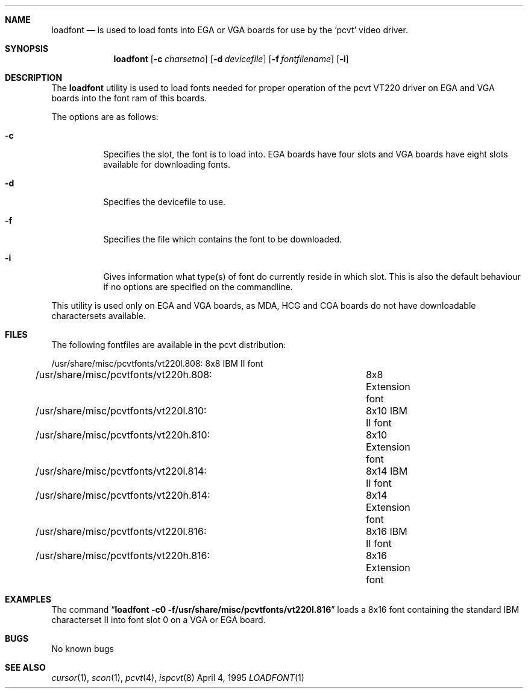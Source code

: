 .\" Copyright (c) 1992, 1995 Hellmuth Michaelis
.\"
.\" All rights reserved.
.\"
.\" Redistribution and use in source and binary forms, with or without
.\" modification, are permitted provided that the following conditions
.\" are met:
.\" 1. Redistributions of source code must retain the above copyright
.\"    notice, this list of conditions and the following disclaimer.
.\" 2. Redistributions in binary form must reproduce the above copyright
.\"    notice, this list of conditions and the following disclaimer in the
.\"    documentation and/or other materials provided with the distribution.
.\" 3. All advertising materials mentioning features or use of this software
.\"    must display the following acknowledgement:
.\"	This product includes software developed by Hellmuth Michaelis
.\" 4. The name authors may not be used to endorse or promote products
.\"    derived from this software without specific prior written permission.
.\"
.\" THIS SOFTWARE IS PROVIDED BY THE AUTHORS ``AS IS'' AND ANY EXPRESS OR
.\" IMPLIED WARRANTIES, INCLUDING, BUT NOT LIMITED TO, THE IMPLIED WARRANTIES
.\" OF MERCHANTABILITY AND FITNESS FOR A PARTICULAR PURPOSE ARE DISCLAIMED.
.\" IN NO EVENT SHALL THE AUTHORS BE LIABLE FOR ANY DIRECT, INDIRECT,
.\" INCIDENTAL, SPECIAL, EXEMPLARY, OR CONSEQUENTIAL DAMAGES (INCLUDING, BUT
.\" NOT LIMITED TO, PROCUREMENT OF SUBSTITUTE GOODS OR SERVICES; LOSS OF USE,
.\" DATA, OR PROFITS; OR BUSINESS INTERRUPTION) HOWEVER CAUSED AND ON ANY
.\" THEORY OF LIABILITY, WHETHER IN CONTRACT, STRICT LIABILITY, OR TORT
.\" (INCLUDING NEGLIGENCE OR OTHERWISE) ARISING IN ANY WAY OUT OF THE USE OF
.\" THIS SOFTWARE, EVEN IF ADVISED OF THE POSSIBILITY OF SUCH DAMAGE.
.\"
.\" @(#)loadfont.1, 3.20, Last Edit-Date: [Tue Apr  4 13:06:00 1995]
.\"
.Dd April 4, 1995
.Dt LOADFONT 1
.Sh NAME
.Nm loadfont
.Nd is used to load fonts into EGA or VGA boards for use by the 'pcvt' video
driver.
.Sh SYNOPSIS
.Nm loadfont
.Op Fl c Ar charsetno
.Op Fl d Ar devicefile
.Op Fl f Ar fontfilename
.Op Fl i
.Sh DESCRIPTION
The
.Nm loadfont
utility is used to load fonts needed for proper operation of the pcvt
VT220 driver on EGA and VGA boards into the font ram of this boards.
.Pp
The options are as follows:
.Bl -tag -width Ds
.It Fl c
Specifies the slot, the font is to load into. EGA boards have four 
slots and VGA boards have eight slots available for downloading fonts.
.It Fl d
Specifies the devicefile to use.
.It Fl f
Specifies the file which contains the font to be downloaded.
.It Fl i
Gives information what type(s) of font do currently reside in which slot.
This is also the default behaviour if no options are specified on the commandline.
.El
.Pp
This utility is used only on EGA and VGA boards, as MDA, HCG and CGA boards
do not have downloadable charactersets available.
.Sh FILES
The following fontfiles are available in the pcvt distribution:

.nf
/usr/share/misc/pcvtfonts/vt220l.808:	8x8  IBM II font
/usr/share/misc/pcvtfonts/vt220h.808:	8x8  Extension font
/usr/share/misc/pcvtfonts/vt220l.810:	8x10 IBM II font
/usr/share/misc/pcvtfonts/vt220h.810:	8x10 Extension font
/usr/share/misc/pcvtfonts/vt220l.814:	8x14 IBM II font
/usr/share/misc/pcvtfonts/vt220h.814:	8x14 Extension font
/usr/share/misc/pcvtfonts/vt220l.816:	8x16 IBM II font
/usr/share/misc/pcvtfonts/vt220h.816:	8x16 Extension font
.fi
.Sh EXAMPLES
The command
.Dq Li loadfont -c0 -f/usr/share/misc/pcvtfonts/vt220l.816
loads a 8x16 font containing the standard IBM characterset II into font slot
0 on a VGA or EGA board.
.Sh BUGS
No known bugs
.Sh SEE ALSO
.Xr cursor 1 ,
.Xr scon 1 ,
.Xr pcvt 4 ,
.Xr ispcvt 8
